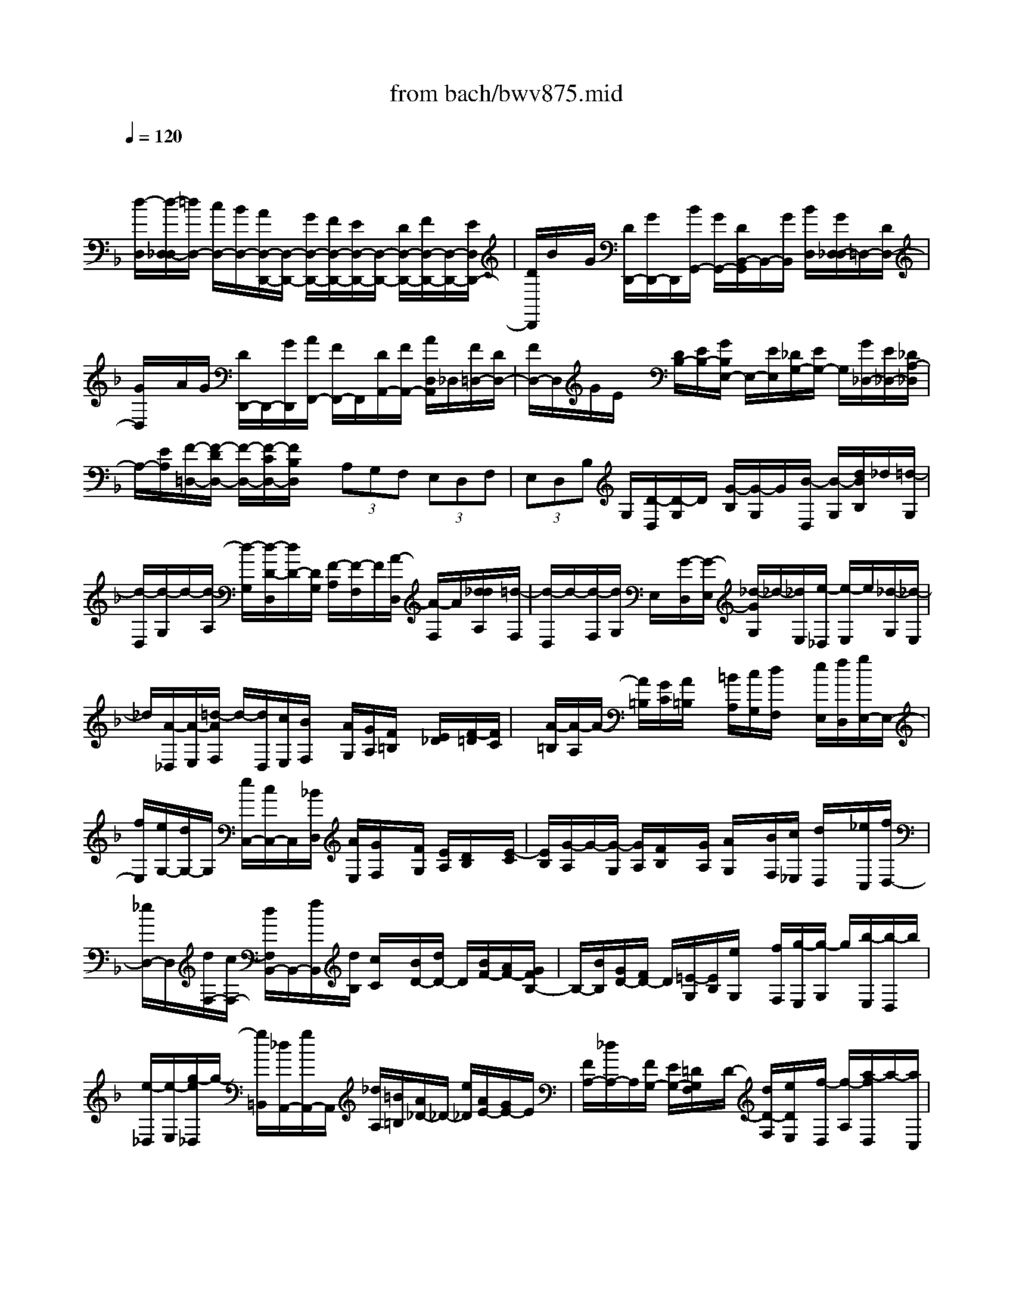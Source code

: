 X: 1
T: from bach/bwv875.mid
M: 4/4
L: 1/8
Q:1/4=120
% Last note suggests minor mode tune
K:F % 1 flats
V:1
% harpsichord: John Sankey
%%MIDI program 6
%%MIDI program 6
%%MIDI program 6
%%MIDI program 6
%%MIDI program 6
%%MIDI program 6
%%MIDI program 6
%%MIDI program 6
%%MIDI program 6
%%MIDI program 6
%%MIDI program 6
%%MIDI program 6
% Track 1
x/2
[d/2-D,/2][d/2-D,/2-_D,/2][=d/2D,/2-] [c/2D,/2-][B/2D,/2-][A/2D,/2-D,,/2-][D,/2-D,,/2-] [G/2D,/2-D,,/2-][F/2D,/2-D,,/2-][E/2D,/2-D,,/2-][D,/2-D,,/2-] [D/2D,/2-D,,/2-][F/2D,/2-D,,/2-][D,/2-D,,/2-][E/2D,/2D,,/2-]| \
[D/2D,,/2]B/2x/2G/2 [D/2D,,/2-][G/2D,,/2-]D,,/2[B/2G,,/2-] [G/2G,,/2-][D/2B,,/2-G,,/2]B,,/2-[G/2B,,/2] [B/2D,/2][G/2D,/2-_D,/2]=D,/2-[D/2D,/2-]| \
[G/2D,/2]x/2A/2G/2 [D/2D,,/2-]D,,/2-[G/2D,,/2][A/2F,,/2-] [F/2F,,/2-]F,,/2[D/2A,,/2-][F/2A,,/2-] [A/2D,/2A,,/2]_D,/2[F/2=D,/2-][D/2D,/2-]| \
[F/2D,/2-]D,/2G/2E/2 x/2[D/2B,/2-][E/2B,/2-][G/2B,/2E,/2-] E,/2-[E/2E,/2][_D/2G,/2-][E/2G,/2-] G,/2[G/2_D,/2-][E/2_D,/2-][_D/2A,/2-_D,/2]|
A,/2-[E/2A,/2][F/2-=D,/2-][F/2-D/2D,/2-] [F/2-D,/2-][F/2-C/2D,/2-][F/2B,/2D,/2]x/2  (3A,G,F,  (3E,D,F,| \
 (3E,D,B, G,/2[D/2-D,/2][D/2-G,/2]D/2 [G/2-B,/2][G/2-G,/2]G/2[B/2-D,/2] [B/2-G,/2][d/2B/2B,/2]_d/2[=d/2-G,/2]| \
[d/2-D,/2][d/2-G,/2]d/2-[d/2-A,/2] [d/2-G,/2][d/2-D/2-D,/2][d/2D/2-][D/2G,/2] [F/2-A,/2][F/2-F,/2]F/2[A/2-D,/2] [A/2-F,/2]A/2[d/2_d/2A,/2][=d/2-F,/2]| \
[d/2-D,/2]d/2-[d/2-F,/2][d/2G,/2] E,/2x/2[G/2-D,/2][G/2-E,/2] [_d/2-G/2G,/2]_d/2-[_d/2E,/2][e/2-_D,/2] [e/2-E,/2]e/2[_d/2-G,/2][_d/2-E,/2]|
_d/2[A/2-_D,/2][A/2-E,/2][=d/2-A/2F,/2] d/2-[d/2D,/2][c/2E,/2][B/2F,/2] x/2[A/2G,/2][G/2A,/2][F/2=B,/2] x/2[E/2_D/2][F/2-=D/2][F/2C/2]| \
x/2[A/2-=B,/2][A/2-A,/2]A/2- [A/2=B,/2][G/2C/2][A/2=B,/2]x/2 [=B/2A,/2][c/2G,/2][d/2F,/2]x/2 [e/2E,/2][f/2D,/2][g/2E,/2-]E,/2-| \
[f/2E,/2][e/2G,/2-][d/2G,/2-]G,/2 [e/2C,/2-][c/2C,/2-]C,/2[_B/2D,/2] [A/2E,/2][G/2F,/2]x/2[F/2G,/2] [E/2A,/2][D/2B,/2]x/2[E/2-C/2]| \
[E/2B,/2][G/2-A,/2]G/2-[G/2-G,/2] [G/2A,/2][F/2B,/2]x/2[G/2A,/2] [A/2G,/2]x/2[B/2F,/2][c/2_E,/2] [d/2D,/2]x/2[_e/2C,/2][f/2D,/2-]|
[_e/2D,/2-]D,/2[d/2F,/2-][c/2F,/2-] [d/2F,/2B,,/2-]B,,/2-[f/2B,,/2][d/2B,/2] [c/2C/2]x/2[B/2D/2-][d/2D/2-] D/2[B/2F/2-][A/2F/2-][G/2F/2B,/2-]| \
B,/2-[B/2B,/2][G/2D/2-][F/2D/2-] D/2[=E/2-G,/2][E/2B,/2][e/2G,/2] x/2[f/2F,/2][g/2-E,/2][g/2-G,/2] g/2[b/2-E,/2][b/2-D,/2]b/2| \
[e/2-_D,/2][e/2-E,/2][g/2-e/2_D,/2]g/2- [g/2=B,,/2][_d/2A,,/2-][g/2A,,/2-]A,,/2 [_d/2A,/2][=B/2=B,/2][A/2_D/2-]_D/2- [e/2_D/2][A/2E/2-][G/2E/2-]E/2| \
[F/2A,/2-][_d/2A,/2-]A,/2[F/2G,/2-] [E/2G,/2-][=D/2G,/2F,/2]x/2D/2- [d/2D/2-F,/2][e/2D/2E,/2]x/2[f/2-D,/2] [f/2-A,/2][a/2-f/2D,/2]a/2-[a/2C,/2]|
[d/2-_B,,/2][d/2-F,/2]d/2[c/2-B,,/2] [c/2-A,,/2]c/2[B/2G,,/2-][g/2G,,/2-] [B/2G,/2G,,/2]x/2[A/2A,/2][G/2B,/2-] [B/2B,/2-]B,/2[G/2D/2-][F/2D/2-]| \
[_E/2D/2G,/2-]G,/2-[B/2G,/2][_E/2B,/2-] [D/2B,/2-]B,/2[_D/2-A,/2-][A/2_D/2-A,/2-] [_D/2A,/2][=E/2-_D/2][E/2-=B,/2][E/2_D/2A,/2-] A,/2-[A/2A,/2][E/2-_D/2][A/2E/2-]| \
E/2[_D/2A,/2-][A/2A,/2-][E/2-_D/2A,/2] E/2-[A/2E/2][_D/2-G,/2-][A/2_D/2-G,/2-] [_D/2G,/2][E/2-_D/2][E/2-=B,/2]E/2 [_D/2G,/2-][A/2G,/2-][E/2-_D/2G,/2]E/2-| \
[A/2E/2][_D/2G,/2-][A/2G,/2-]G,/2 [E/2-_D/2][A/2E/2-][E/2=D/2-F,/2-][D/2-F,/2-] [A/2D/2F,/2][F/2-D/2][F/2-_D/2]F/2 [=D/2F,/2-][A/2F,/2-]F,/2[F/2-D/2]|
[A/2F/2-][F/2D/2F,/2-]F,/2-[A/2F,/2] [F/2-D/2][A/2F/2-]F/2[E/2-_D/2-] [A/2E/2-_D/2-][G/2-E/2E/2_D/2]G/2-[G/2=D/2] [E/2_D/2-][A/2_D/2-]_D/2[G/2-E/2]| \
[A/2G/2-]G/2[E/2_D/2-][A/2_D/2-] [G/2-E/2_D/2]G/2-[A/2G/2][F/2-=D/2-] [=B/2A/2F/2-D/2-][_d/2F/2=D/2][d/2F/2-][A/2F/2-] [F/2F/2D/2-]D/2-[A/2D/2][d/2F/2-]| \
[A/2F/2-]F/2[F/2D/2-][A/2D/2-] D/2[d/2F/2-][A/2F/2-][_G/2-F/2C/2-] [_G/2-C/2-][d/2_G/2C/2][A/2-_G/2][A/2-E/2] A/2[_G/2C/2-][d/2C/2-][A/2-_G/2C/2]| \
A/2-[d/2A/2][_G/2C/2-][d/2C/2-] C/2[A/2-_G/2][d/2A/2-]A/2 [A/2=G/2-=B,/2-][=B/2G/2-=B,/2-][d/2c/2G/2-G/2=B,/2]G/2- [=B/2G/2][G/2=B,/2-][=B/2=B,/2-]=B,/2|
[d/2G/2-][=B/2G/2-][G/2G/2=B,/2-]=B,/2- [=B/2=B,/2][d/2G/2-][=B/2G/2-]G/2 [_A/2-E/2-][d/2_A/2-E/2-][_A/2E/2][=B/2-_A/2] [=B/2-_G/2][=B/2_A/2E/2-]E/2-[d/2E/2]| \
[=B/2-_A/2][d/2=B/2-]=B/2[_A/2E/2-] [d/2E/2-][=B/2-_A/2E/2]=B/2-[d/2=B/2] [c/2-=A,/2-][c/2-A/2A,/2-][c/2-A,/2-][c/2-=G/2A,/2-] [c/2-F/2A,/2-][c/2-A,/2-][c/2-E/2A,/2][c/2-D/2]| \
[c/2-C/2]c/2-[c/2-=B,/2][c/2-A,/2-] [c/2-C/2A,/2]c/2-[c/2-=B,/2][c/2A,/2] F/2x/2D/2[A/2-A,/2] [A/2-D/2]A/2[d/2-F/2][d/2-D/2]| \
d/2[f/2-A,/2][f/2-D/2][a/2f/2F/2] _a/2[=a/2-D/2][a/2-A,/2][a/2-D/2] a/2-[a/2E/2]D/2[A/2-A,/2] A/2-[A/2D/2][c/2-E/2][c/2-C/2]|
c/2[e/2-A,/2][e/2-C/2]e/2 [a/2_a/2E/2][=a/2-C/2][a/2-A,/2]a/2- [a/2C/2]D/2=B,/2x/2 [d/2-A,/2][d/2-=B,/2][_a/2-d/2D/2]_a/2-| \
[_a/2=B,/2][=b/2-_A,/2][=b/2-=B,/2]=b/2 [_a/2-D/2][_a/2-=B,/2]_a/2[e/2-_A,/2] [e/2-=B,/2][=a/2-e/2C/2-][aC] [g/2A,,/2-][f/2A,,/2-]A,,/2[e/2C,/2-]| \
[d/2C,/2-][c/2E,/2-C,/2]E,/2-[=B/2E,/2] [A/2A,/2-][c/2A,/2-]A,/2[=B/2C/2-] [A/2C/2-]C/2[f/2D/2-][d/2D/2-] [A/2F/2-D/2]F/2-[d/2F/2][f/2A,/2-]| \
[d/2A,/2-]A,/2[A/2D/2-][d/2D/2-] [f/2D/2D,/2-]D,/2-[d/2D,/2][A/2=B,/2-] [d/2=B,/2-]=B,/2[e/2C/2-][d/2C/2-] C/2[A/2E/2-][d/2E/2-][e/2E/2A,/2-]|
A,/2-[c/2A,/2][A/2C/2-][c/2C/2-] C/2[e/2C,/2-][c/2C,/2-][A/2A,/2-C,/2] A,/2-[c/2A,/2][d/2=B,/2-][=B/2=B,/2-] =B,/2[A/2D/2-][=B/2D/2-]D/2| \
[d/2_A,/2-][=B/2_A,/2-][_A/2=B,/2-_A,/2]=B,/2- [=B/2=B,/2][d/2E/2-][=B/2E/2-]E/2 [_A/2E,/2-][=B/2E,/2-][c/2-=A,/2-E,/2][c/2-A,/2-] [c/2-A/2A,/2-][c/2-G/2A,/2-][c/2F/2A,/2-]A,/2-| \
[E/2A,/2] (3DC=B, (3A,CE, (3G,_G,_e[d/2A/2-]A/2-[c/2A/2]| \
[_g/2c/2-][_e/2c/2-]c/2[d/2A/2-] [c/2A/2-]A/2[a/2_G/2-][_e/2_G/2-] [d/2_G/2D/2-]D/2-[c/2D/2][_B/2=G/2-] [g/2G/2-]G/2[f/2G,/2-][_e/2G,/2-]|
[d/2B,/2-G,/2]B,/2-[c/2B,/2][B/2D/2-] [A/2D/2-]D/2[c/2G/2-][B/2G/2-] G/2[A/2F/2-][G/2F/2-][c/2-F/2=E/2] c/2-[c/2_D/2][e/2-C/2][e/2-B,/2]| \
e/2[=B/2-F/2][=B/2-=D/2][f/2-=B/2C/2] f/2-[f/2_B,/2][B/2-G/2][B/2-D/2] B/2[g/2-C/2][g/2-B,/2]g/2 A,/2[d/2F/2][c/2E/2]x/2| \
[B/2D/2][A/2C/2][g/2B,/2]x/2 [f/2A,/2][e/2G,/2][d/2B,/2]x/2 [f/2A,/2][e/2G,/2][d/2F,/2]x/2 [_d/2-E,/2][_d/2-B/2G/2]_d/2[A/2F/2]| \
[G/2E/2][=d/2D/2]x/2[B/2G/2] [A/2F/2][G/2E/2]x/2[e/2_D/2] [B/2G/2][A/2F/2]x/2[G/2E/2] [F/2-=D,/2][F/2-_E/2]F/2[_G/2-D/2]|
[_G/2-C/2]_G/2[=G/2-B,/2][G/2-C/2] [A/2-G/2B,/2]A/2-[A/2A,/2][B/2-G,/2] [B/2-A,/2]B/2[=B/2-G,/2][=B/2-F,/2] [c/2-=B/2=E,/2]c/2-[c/2_B,/2][_d/2-A,/2]| \
[_d/2-G,/2]_d/2[=d/2-F,/2][d/2-G,/2] d/2[e/2-F,/2][e/2-E,/2][f/2-e/2D,/2] f/2-[f/2_E,/2][_g/2-D,/2][_g/2-C,/2] _g/2[=g/2B,,/2-][d/2B,,/2-][b/2B,,/2G,,/2-]| \
G,,/2-[a/2G,,/2][g/2B,,/2-][f/2B,,/2-] B,,/2[=e/2D,/2-][d/2D,/2-]D,/2 [_d/2G,/2-][=d/2G,/2-][e/2G,/2-]G,/2- [_d/2G,/2-][A/2-G,/2-][A/2-G,/2G,/2]A/2| \
[E/2-A,,/2][E/2-G,,/2][A/2-E/2A,,/2]A/2- [A/2G,/2][_d/2-A,,/2][_d/2-G,/2]_d/2 [e/2A,,/2][=d/2G,/2]x/2[e/2-A,,/2] [e/2-G,/2][e/2-A,,/2]e/2[A/2F,/2]|
[F/2A,,/2][A/2G,,/2]x/2[d/2A,,/2] [A/2F,/2][F/2A,,/2]x/2[A/2F,/2] [d/2A,,/2][_d/2F,/2]x/2[=d/2-A,,/2] [d/2-F,/2]d/2-[d/2A,,/2][G/2E,/2]| \
[E/2A,,/2]x/2[G/2G,,/2][c/2A,,/2] [G/2E,/2]x/2[E/2A,,/2][G/2E,/2] [c/2A,,/2]x/2[=B/2E,/2][c/2-A,,/2] [c/2-E,/2]c/2-[c/2A,,/2][F/2D,/2]| \
x/2[D/2F,/2][F/2D,/2][_B/2A,,/2] x/2[F/2D,/2][D/2F,/2][F/2A,/2] x/2[B/2G,,/2][G/2E,/2][E/2G,/2] x/2[G/2B,/2][_D/2G,/2-][A/2G,/2-]| \
G,/2[B/2_D,/2-][A/2_D,/2-]_D,/2 [_D/2E,/2-][A/2E,/2-][B/2E,/2G,,/2-]G,,/2- [A/2G,,/2-][_D/2-G,,/2][_D/2-B,,/2]_D/2 [E/2-A,,/2][E/2-G,,/2][E/2F,,/2]x/2|
[A/2F,/2][B/2E,/2]x/2[A/2F,/2] [=D/2F,,/2][A/2F,/2]x/2[B/2E,/2] [A/2F,/2][D/2-F,,/2]D/2-[D/2F,/2] [F/2-E,/2][F/2-D,/2]F/2_D,/2-| \
[G/2_D,/2-][A/2_D,/2E,,/2-]E,,/2-[G/2E,,/2] [E/2G,,/2-][G/2G,,/2-]G,,/2[A/2_D,,/2-] [G/2_D,,/2-]_D,,/2-[A,/2-_D,,/2][A,/2-_D,/2] [G/2-A,/2=B,,/2]G/2-[G/2-A,,/2][G/2=D,/2-]| \
[_B,/2D,/2-]D,/2[A,/2D,,/2-][G,/2D,,/2-] [A,/2F,,/2-D,,/2]F,,/2-[E/2F,,/2][D/2A,,/2-] [_D/2A,,/2-]A,,/2[=D/2D,/2][G/2_D,/2] =D,/2-[F/2D,/2-][E/2D,/2-][F/2D,/2-]| \
D,/2[B,/2G,/2][C/2A,/2][D/2B,/2] x/2[_E/2C,/2][A,/2_G,/2][B,/2=G,/2] x/2[C/2A,/2][D/2B,,/2][B,/2G,/2] x/2[C/2A,/2][D/2B,/2]x/2|
[_E/2C,/2][A,/2_G,/2][B,/2=G,/2]x/2 [C/2A,/2][D/2B,,/2][B,/2G,/2]x/2 [C/2A,/2][D/2B,/2][C/2A,,/2]x/2 [_G,/2D,/2][=G,/2=E,/2][A,/2_G,/2]x/2| \
[B,/2-=G,,/2][B,/2-D,/2]B,/2-[B,/2E,/2]  (3_G,=G,A,  (3B,CD  (3B,GD| \
B/2-[B/2-G/2]B/2 (3F_ED (3CB,A, (3G,B,=E,G,/2| \
_D,-[B/2_D,/2-][A/2_D,/2-] [G/2_D,/2-]_D,/2-[e/2_D,/2]=d/2 x/2[_d/2A,,/2-][=B/2A,,/2-][A/2=B,,/2-A,,/2] =B,,/2-[G/2=B,,/2][F/2_D,/2-][E/2_D,/2-]|
_D,/2[F/2-=D,/2-][F/2D/2D,/2-][G/2-E,/2-D,/2] [G/2E,/2-][D/2E,/2][A/2-F,/2-][A/2D/2F,/2-] F,/2[_B/2G,/2-][D-G,] [D/2A,/2-][D/2A,/2-][E/2A,/2A,,/2-]A,,/2-| \
[_D/2A,,/2][=D/2D,/2-][C/2D,/2-]D,/2 [A,/2-_G,/2][C/2A,/2-][D/2A,/2D,/2-]D,/2- [C/2D,/2][A,/2-_G,/2][C/2A,/2-]A,/2 [D/2D,/2-][C/2D,/2-]D,/2[A,/2-_G,/2]| \
[C/2A,/2-][B,/2A,/2D,/2-]D,/2-[D/2D,/2] [B,/2=G,/2-][G,/2-_G,/2]=G,/2[B,/2D,/2-] [D/2D,/2-][B,/2G,/2-D,/2]G,/2-[G,/2_G,/2] [B,/2D,/2-][D/2D,/2-]D,/2[B,/2=G,/2-]| \
[G,/2-E,/2]G,/2[F,/2D,/2-][D/2D,/2-] [A,/2-F,/2D,/2]A,/2-[D/2A,/2][F,/2D,/2-] [D/2D,/2-]D,/2[A,/2-F,/2][D/2A,/2-] [A,/2F,/2D,/2-]D,/2-[D/2D,/2][A,/2-F,/2]|
[D/2A,/2-]A,/2[G,/2D,/2-][_D/2=D,/2-] D,/2[B,/2-G,/2][B,/2-E,/2][B,/2G,/2D,/2-] D,/2-[_D/2=D,/2][B,/2-G,/2]B,/2- [B,/2E,/2][G,/2D,/2-][_D/2=D,/2-]D,/2| \
[B,/2-G,/2][B,/2-E,/2]B,/2[D6-A,6-_G,6-D,6-][D/2-A,/2-_G,/2-D,/2-]| \
[D8A,8_G,8D,8]| \
x2 x/2D/2-[E/2-D/2]E/2 F/2-[=G/2-F/2]G/2F/2- [F/2E/2-]E/2F/2-[G/2-F/2]|
G/2AB/2- [B/2A/2-]A/2G/2-[A/2-G/2] A2 d2-| \
d/2_d2-[_d/2c/2-]c2=B2-=B/2_B/2-| \
B3/2-[B/2A/2-] A2 G4-| \
G/2F2-F/2E2-E/2A2-[A/2-A/2F/2-]|
[A/2F/2-][=BF-][c/2-F/2] [=d/2-c/2D/2-][d/2D/2-][c/2-D/2-][c/2=B/2-D/2-] [=B/2D/2][c/2-A/2-][d/2-c/2A/2-][d/2A/2-] [e/2-A/2-][f/2-e/2A/2-][f/2A/2-][e/2-A/2-]| \
[e/2A/2-][d/2-A/2][e/2-d/2]e/2- [e-=B,]e/2[a-C][a-D][a/2_a/2-E/2-] [_a/2-E/2]_a/2-[_a_G]| \
[=g-G][g-E] g/2[_g-=A][_g-_A][_g/2f/2-=A/2-][f/2-A/2]f/2- [f=B][e-c]| \
[e-_G]e/2[d-=B][d-A][d-_A]d/2-[dE] [c2-=A2-]|
[c/2A/2-][=B2-A2][e/2-=B/2=G/2-][e2G2-][A/2-G/2]A/2- [A/2-F/2-][A/2-F/2E/2-][A/2E/2][=B/2-D/2-]| \
[=B/2-E/2-D/2][=B/2-E/2][=B/2-F/2-][c/2-=B/2F/2E/2-] [c/2-E/2][c-D][c/2C/2-] [_A/2-C/2=B,/2-][_A/2-=B,/2][_A/2-C/2-][_A/2-D/2-C/2] [_A/2D/2][=A/2-C/2-][A/2G/2-C/2-][G/2C/2-]| \
[F/2-C/2-][F/2E/2-_D/2-C/2][E/2_D/2-][F_D-][G/2-_D/2][G/2F/2-=D/2-][F/2D/2-] [E/2-D/2][E/2D/2-]D/2[_D/2-G,/2-] [=D/2-_D/2G,/2-][=D/2G,/2-][E/2-G,/2-][E/2D/2-G,/2F,/2-D,/2-]| \
[D/2-F,/2-D,/2][D/2-F,/2E,/2-][D/2-E,/2][D/2F,/2-] [_D/2-_B,/2-G,/2-F,/2][_D/2-B,/2-G,/2][_D/2-B,/2-F,/2-][_D/2-B,/2-F,/2E,/2-] [_D/2B,/2E,/2][=D/2-A,/2-F,/2-][D/2-A,/2-G,/2-F,/2][D/2-A,/2G,/2] [D/2-A,/2-][G/2-D/2-D/2B,/2-A,/2][G/2-D/2-B,/2][G/2-D/2-A,/2-]|
[G/2-D/2-A,/2][G/2-D/2G,/2-][G/2-_D/2-A,/2-G,/2][G/2_D/2-A,/2-] [E_D-A,-][_D/2A,/2][F=D-][GD-][A/2-E/2-D/2_D/2-] [A/2E/2-_D/2-][E/2-_D/2-][=BE-_D]| \
[cE-C-][AEC-] C/2[=dD-=B,-][_d=D-=B,-][d/2-D/2-=B,/2_B,/2-][d/2D/2-B,/2-][D/2-B,/2-] [eDB,][f-A,-]| \
[f3/2=B3/2-A,3/2][e=B-G,-][d=BG,-][_d3/2-G,3/2-][_dAG,] [=d-_BF,-][d-AF,-]| \
[d/2-F,/2][d-GE,-][dBE,-][c/2-A/2-A,/2-E,/2][c/2-A/2A,/2-][c/2-A,/2-] [c-GA,][c-_GD,] [cD]x/2[B/2-=G/2-_E/2-]|
[B/2-G/2-_E/2][B-G-D][B/2A/2-G/2-C/2-] [A/2-G/2-C/2][A/2-G/2-][A-G_E] [A-F-D][AF-C] F/2-[GF-=B,][g/2-F/2-G,/2-]| \
[g/2F/2G,/2][a=E-C-][E/2-C/2-] [gEC-][fD-C-] [aD-C]D/2-[gD-_B,-][fDB,-][e/2-C/2-B,/2-]| \
[e/2C/2-B,/2-][C/2-B,/2-][cCB,] [f-dA,-][f-cA,-] [f/2-A,/2][f-BG,-][fdG,-][e/2-c/2-C/2-G,/2][e/2-c/2C/2-][e/2-C/2-]| \
[e-BC][eA-F,] [f/2-A/2-G,/2-][f/2-A/2-A,/2-G,/2][f/2-A/2A,/2][f/2-G/2-B,/2-] [f/2G/2-B,/2A,/2-][e/2-G/2-A,/2][e/2-G/2-G,/2-][e/2-G/2F/2-A,/2-G,/2] [eF-A,-][d-FA,]|
[d-E-A,,-][d/2_d/2-E/2-A,,/2-][_d/2E/2-A,,/2-] [E/2A,,/2][=d/2-F/2-D,/2-][d/2-F/2-E,/2-D,/2][d/2-F/2-E,/2] [d/2-F/2-F,/2-][d/2B/2-F/2_D/2-G,/2-F,/2][B/2-_D/2-G,/2][B/2-_D/2-F,/2-] [B/2-_D/2-F,/2E,/2-][B/2_D/2E,/2][A=D-F,]| \
[G/2-D/2-G,/2-][G/2F/2-D/2-A,/2-G,/2][F/2D/2-A,/2][E/2-D/2-B,/2-] [F/2-E/2D/2-B,/2A,/2-][F/2D/2-A,/2][G/2-D/2-G,/2-][G/2F/2-D/2-A,/2-G,/2] [F/2D/2-A,/2-][E/2-D/2A,/2-][E/2D/2-A,/2-][D/2A,/2] [_DB,-G,-][=D/2-B,/2-G,/2-][E/2-D/2B,/2-G,/2-]| \
[E/2B,/2G,/2][D/2-A,/2-F,/2-][E/2-D/2A,/2-F,/2E,/2-][E/2A,/2-E,/2] [F/2-A,/2-D,/2-][G/2-F/2A,/2-D,/2_D,/2-][G/2A,/2-_D,/2][F/2-A,/2-=D,/2-] [F/2E/2-A,/2-E,/2-D,/2][E/2A,/2-E,/2][FA,D,-] [G/2-G,/2-D,/2-][A/2-G/2G,/2F,/2-D,/2-][A/2F,/2D,/2-][B/2-E,/2-D,/2-]| \
[B/2A/2-F,/2-E,/2D,/2-][A/2F,/2D,/2-][G/2-G,/2-D,/2-][A/2-G/2G,/2F,/2-D,/2-] [A-F,-D,][AF,-C,] [d-F,B,,-][d3/2G,3/2-B,,3/2][_d-G,A,,-][_d/2-G,/2-A,,/2-]|
[_d/2-G,/2A,,/2-][_d/2c/2-_G,/2-A,,/2-][c-_G,-A,,] [c_G,=D,][=B-=G,,-] [=B-F,G,,-][=B/2G,,/2-][_B-E,-G,,][B-E,-C,][B/2A/2-E,/2F,,/2-]| \
[A-F,,-][A_E,F,,-] [a-D,-F,,][a-D,-B,,] [a/2D,/2][_a-=E,,-][_a-D,E,,-][_a/2g/2-_D,/2-E,,/2-][g-_D,-E,,]| \
[g_D,=A,,][_g-=D,D,,-] [_g-AD,,-][_g/2D,,/2][f-BD,-][f-AD,-][f/2e/2-=G/2-D,/2-] [e/2-G/2D,/2-][e/2-D,/2-][e-BD,]| \
[e-A_D,-][e-G_D,-] [e/2-_D,/2][e-F-=D,][eF-A,][d-F-B,][d/2-F/2-] [d-FA,][d-E-G,]|
[dE-B,]E/2-[_d-E-A,][_d-E-G,][_d/2E/2-F,/2-] [E-F,-][aEF,-] [b=D-F,-][aD-F,]| \
D/2-[gD-E,-][bDE,-][a_D-E,-][_D/2-E,/2-] [g_DE,][f=DD,-] [e/2-E/2-D,/2-][e/2d/2-F/2-E/2D,/2-][d/2F/2D,/2][_d/2-G/2-]| \
[=d/2-_d/2G/2F/2-][=d/2F/2][e/2-E/2-][e/2A/2-F/2-E/2] [A/2F/2][=BG][_d/2-A/2-] [=d/2-_d/2_B/2-A/2][=d/2B/2][_d/2-A/2-][_d/2=B/2-A/2G/2-] [=B/2G/2][_d/2-A/2-][=d/2-_d/2A/2-][=d/2A/2-]| \
[e/2-A/2-][f/2-e/2d/2-A/2][f/2d/2-][e/2-d/2] e/2d/2-[e/2-d/2_d/2-][e/2-_d/2-] [e-_d-=B,,][e/2_d/2][a-c-C,][a-c-=D,][a/2_a/2-c/2=B/2-E,/2-]|
[_a/2-=B/2-E,/2][_a/2-=B/2-][_a=B_G,] [=g-_B-G,][g-B-E,] [g/2B/2][_g-=A-A,][_g-A-_A,][_g/2f/2-=A/2-A,/2-][f/2-A/2-A,/2][f/2-A/2-]| \
[fA-=B,][e-A-C] [e-A-_G,][e/2A/2][d-=B,][d-FA,][d-E-_A,][d/2-E/2-][dE-E,]| \
[c-E=A,-][c-EA,-] [c/2A,/2-][=B-D-A,][=B-D-D,][=B/2_B/2-D/2-=G,/2-][B/2-D/2-G,/2][B/2-D/2] [B-DF,][B-C-E,]| \
[BC-C,]C/2-[A-CF,-][A-CF,-][A/2_A/2-=B,/2-F,/2-] [_A-=B,-F,][_A=B,-=B,,] [G-=B,E,][G-_B,D,]|
G/2-[G-=A,-_D,][GA,-A,,][F2-A,2-=D,2-][F/2A,/2D,/2-][AE-D,-] [G/2-E/2-D,/2-][G/2F/2-E/2-D,/2][F/2E/2][E/2-_D,/2-]| \
[FE_D,-][G/2-_D,/2-][G/2F/2-=D,/2-_D,/2] [F/2=D,/2][EC,][D/2-B,,/2-] [D/2_D/2-B,,/2A,,/2-][_D/2A,,/2][=D/2-B,,/2-][E/2-D/2C,/2-B,,/2] [E/2C,/2][D/2-B,,/2-][D/2-B,,/2A,,/2-][D/2-A,,/2]| \
[D/2-G,,/2-][D/2-A,/2-G,,/2_G,,/2-][D/2-A,/2-_G,,/2][D-A,-=G,,][D/2-A,/2A,,/2-][D/2-B,/2-A,,/2G,,/2-][D/2B,/2-G,,/2-] [D/2-B,/2-G,,/2-][E/2-D/2B,/2-G,,/2-][E/2B,/2G,,/2][F/2-=B,/2-D,,/2-] [F/2E/2-=B,/2-D,,/2-][E/2=B,/2-D,,/2-][D/2-=B,/2-D,,/2-][D/2C/2-=B,/2_E,,/2-D,,/2]| \
[C/2-_E,,/2-][_BC-_E,,-][A/2-C/2_E,,/2] [A/2G/2-_D/2-=E,,/2-][G/2_D/2-E,,/2-][A/2-_D/2-E,,/2-][B/2-A/2_D/2-E,,/2-] [B/2_D/2E,,/2][=D/2-F,,/2-][AD-F,,-] [B/2-D/2-F,,/2-][c/2-B/2D/2-_G,,/2-F,,/2][c/2D/2-_G,,/2-][B/2-D/2-_G,,/2-]|
[B/2D/2-_G,,/2-][A/2-D/2-_G,,/2][B/2-A/2D/2-=G,,/2-][B/2-D/2-G,,/2] [B/2-D/2-A,,/2-][B/2-D/2-B,,/2-A,,/2][B/2D/2-B,,/2][_G/2-D/2-C,/2-] [_G/2-D/2-C,/2B,,/2-][_G/2-D/2-B,,/2][_G/2-D/2-A,,/2-][=G/2-_G/2D/2-B,,/2-A,,/2] [=G/2D/2-B,,/2][AD-C,][B/2-D/2D,/2-]| \
[c/2-B/2_E,/2-D,/2][c/2_E,/2][B/2-D,/2-][B/2A/2-D,/2C,/2-] [A/2C,/2][B/2-D,/2-][c/2-B/2D,/2-][c/2D,/2-] [d/2-D,/2-][_e/2-d/2G,/2-D,/2][_e/2G,/2-][dG,-][c/2-G,/2-][d/2-c/2G,/2-][d/2-G,/2-]| \
[d/2-c/2-G,/2-][d/2-c/2B/2-G,/2][d/2-B/2][d/2-A/2-_G,/2-] [d/2-B/2-A/2_G,/2-][d/2-B/2_G,/2-][d/2-c/2-_G,/2-][d/2-c/2B/2-=G,/2-_G,/2] [d/2-B/2-=G,/2][d-B-F,][d/2B/2=E,/2-] [d/2-E,/2D,/2-][d/2-D,/2][d/2-E,/2-][d/2-F,/2-E,/2]| \
[d/2F,/2][g/2-G/2-E,/2-][g/2f/2-G/2-E,/2-][f/2G/2-E,/2-] [e/2-G/2-E,/2-][e/2d/2-=B/2-G/2G,/2-E,/2][d/2=B/2-G,/2-][e=B-G,-][f/2-=B/2G,/2][f/2e/2-c/2-C/2-][e/2-c/2-C/2] [e/2-c/2-_B,/2-][e/2-c/2-B,/2A,/2-][e/2c/2-A,/2][g/2-c/2-G,/2-]|
[g/2-c/2-A,/2-G,/2][g/2-c/2-A,/2][g/2-c/2B,/2-][g/2c/2-B,/2A,/2-] [c/2-A,/2-][c-BA,-][c/2-A/2-A,/2] [c/2-A/2G/2-C/2-][c/2G/2C/2-][A/2-C/2-][B/2-A/2C/2-] [B/2C/2][A/2-F,/2-][A/2-F,/2_E,/2-][A/2-_E,/2]| \
[A/2-D,/2-][c/2-A/2D,/2C,/2-][c/2-C,/2][c-D,][c/2_E,/2-][f/2-F/2-_E,/2D,/2-][f/2F/2-D,/2-] [_e/2-F/2-D,/2-][_e/2d/2-F/2-D,/2-][d/2F/2D,/2][c/2-A/2-F,/2-] [d/2-c/2A/2-F,/2-][d/2A/2-F,/2-][_e/2-A/2-F,/2-][_e/2d/2-B/2-A/2B,/2-F,/2]| \
[d/2-B/2-B,/2][d-B-A,][d/2-B/2G,/2-] [d/2-A/2-G,/2_G,/2-][d/2-A/2-_G,/2][d/2-A/2-=G,/2-][d/2A/2-A,/2-G,/2] [A/2-A,/2][_d/2-A/2-G,/2-][=d/2-_d/2A/2-G,/2F,/2-][=d/2A/2-F,/2] [=e/2-A/2-E,/2-][f/2-e/2A/2-E,/2D,/2-][f/2A/2-D,/2][e/2-A/2-E,/2-]| \
[e/2A/2-E,/2][d/2-A/2-F,/2-][e/2-d/2A/2-F,/2E,/2-][e/2A/2-E,/2] [f/2-A/2-D,/2-][g/2-f/2A/2-D,/2_D,/2-][g/2A/2-_D,/2][a/2-A/2-=B,,/2-] [a/2g/2-A/2-_D,/2-=B,,/2][g/2A/2-_D,/2][f/2-A/2-=D,/2-][g/2-f/2A/2-D,/2_D,/2-] [g/2-A/2-_D,/2][g/2-A/2][gAA,,]|
[f-_B=D,-][f-AD,-] [f/2D,/2-][e-GD,-][e-BD,][e-A_D,-][e/2-_D,/2-] [e-G_D,][e-F-=D,-]| \
[e/2d/2-F/2-D,/2-][d/2F/2-D,/2-][F/2D,/2][_eB,-G,-][dB,-G,-][_d/2-B,/2A,/2-G,/2-] [_d/2A,/2-G,/2-][A,/2-G,/2-][=eA,-G,] [=dA,-_G,-][cA,_G,-]| \
_G,/2[=B-=G,-][=B-G,-F,][=B/2_B/2-G/2-G,/2E,/2-][B/2-G/2-E,/2][B/2-G/2-] [BG-D,][A-G-_D,] [A-GE,]A/2-[A/2-F/2-=D,/2-]| \
[A/2-F/2D,/2][A-EC,][A-D=B,,-][A/2-=B,,/2-][AF=B,,] [G-E_B,,-][G-DB,,-] [G/2-B,,/2][G-_D-A,,][G/2-_D/2-A,/2-]|
[G/2_D/2-A,/2][F/2-=D/2-_D/2B,/2-][F/2-=D/2-B,/2][F/2-D/2-] [FD-A,][E-D-G,] [E-DB,]E/2-[E-_D-A,][E_D-G,][=D/2-_D/2F,/2-]| \
[=D/2F,/2]x/2[CA,] [B,G,][A,F,] x/2[G,E,][B,D,][A,_D,]x/2| \
[G,E,][F,=D,] [A,C,]x/2[G,B,,][F,A,,][E,G,,]x/2[D,B,,]| \
[_D,A,,][E,G,,] x/2[=D,/2-F,,/2-][E,/2-D,/2F,,/2-][E,/2F,,/2-] [F,/2-F,,/2-][G,/2-F,/2B,,/2-F,,/2][G,/2B,,/2-][F,B,,-][E,/2-B,,/2][F,/2-E,/2A,,/2-][F,/2A,,/2]|
[G,/2-G,,/2-][A,/2-G,/2G,,/2F,,/2-][A,/2F,,/2][B,E,,][A,/2-F,,/2-][A,/2G,/2-G,,/2-F,,/2][G,/2G,,/2] [D/2-A,/2-F,,/2-][E/2-D/2A,/2-F,,/2E,,/2-][E/2A,/2-E,,/2][FA,-D,,][G/2-A,/2-_D,,/2-][G/2F/2-A,/2-=D,,/2-_D,,/2][F/2A,/2-=D,,/2]| \
[E/2-A,/2-E,,/2-][F/2-E/2A,/2-E,,/2D,,/2-][F/2A,/2D,,/2-][G/2-G,/2-D,,/2] [G/2G,/2][A/2-F,/2-][B/2-A/2F,/2E,/2-][B/2E,/2] [A/2-F,/2-][A/2G/2-G,/2-F,/2][G/2G,/2][A-F,][A-E,,]A/2| \
[d-F-F,,][d-F-G,,] [d/2F/2][_d-E-A,,][_d-E-=B,,][_d/2E/2][c-A-C,] [c-A-A,,][c/2A/2-][=B/2-A/2-=D,/2-]| \
[=B/2-A/2-D,/2][=B-A-_D,][=B/2A/2-] [_B-A=D,][B-G-E,] [B/2G/2-][A-GF,][A-F-=B,,][A/2F/2-][G-FE,]|
[G-FD,]G/2-[G-E-_D,-][G/2-G/2E/2-_D,/2A,,/2-][GEA,,] [F-=D-D,-][F/2E/2-D/2-G,/2-D,/2][ED-G,][F3/2D3/2-A,3/2-]| \
[E/2D/2-A,/2-][F/2D/2-A,/2-][E/2D/2A,/2][F/2_D/2-A,,/2-] [E/2-_D/2-A,,/2-][E/2=D/2-_D/2-A,,/2-][=D_D-A,,-] [=D/2-_D/2A,,/2=D,,/2-][D3-D,,3-][D/2-D,,/2-]|[D8-D,,8-]|[D4-D,,4-] [DD,,]
% MIDI

